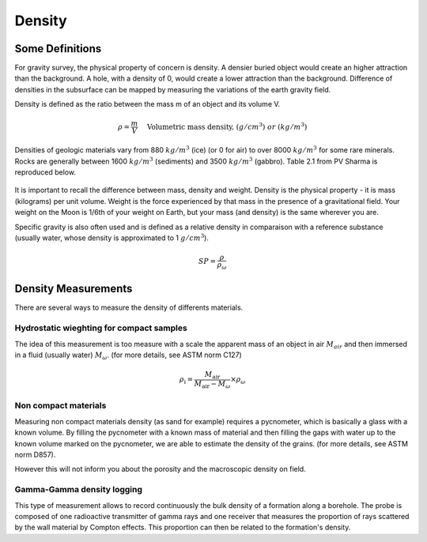 .. _physical_properties_density:

Density
*******

Some Definitions
================

For gravity survey, the physical property of concern is density. A densier buried object would create an higher attraction than the background. A hole, with a density of 0, would create a lower attraction than the background. Difference of densities in the subsurface can be mapped by measuring the variations of the earth gravity field.

Density is defined as the ratio between the mass m of an object and its volume V.

.. math::											
	\rho = \frac{m}{V} \quad &&\textrm{Volumetric mass density,}\ (g/cm^3)\ or \ (kg/m^3)


Densities of geologic materials vary from 880 :math:`kg/m^3` (ice) (or 0 for air) to over 8000 :math:`kg/m^3` for some rare minerals. Rocks are generally between 1600 :math:`kg/m^3` (sediments) and 3500 :math:`kg/m^3` (gabbro). Table 2.1 from PV Sharma is reproduced below.

.. figure:: ./images/gravity_table.gif

It is important to recall the difference between mass, density and weight. Density is the physical property - it is mass (kilograms) per unit volume. Weight is the force experienced by that mass in the presence of a gravitational field. Your weight on the Moon is 1/6th of your weight on Earth, but your mass (and density) is the same wherever you are.

Specific gravity is also often used and is defined as a relative density in comparaison with a reference substance (usually water, whose density is approximated to 1 :math:`g/cm^3`).

.. math::
	SP=\frac{\rho}{\rho_{{\omega}}}


Density Measurements 
====================

There are several ways to measure the density of differents materials.

Hydrostatic wieghting for compact samples
-----------------------------------------

The idea of this measurement is too measure with a scale the apparent mass of an object in air :math:`M_{air}` and then immersed in a fluid (usually water) :math:`M_{\omega}`. (for more details, see ASTM norm C127)

.. math::	
	\rho_{\text{i}}=\frac{M_{\text{air}}}{M_{\text{air}}-M_{\omega}} \times \rho_{{\omega}}										
	
.. figure:: ./images/hydrostatic_weighting_legend.jpg


Non compact materials
---------------------

Measuring non compact materials density (as sand for example) requires a pycnometer, which is basically a glass with a known volume. By filling the pycnometer with a known mass of material and then filling the gaps with water up to the known volume marked on the pycnometer, we are able to estimate the density of the grains. (for more details, see ASTM norm D857).

However this will not inform you about the porosity and the macroscopic density on field.


Gamma-Gamma density logging
---------------------------

This type of measurement allows to record continuously the bulk density of a formation along a borehole. The probe is composed of one radioactive transmitter of gamma rays and one receiver that measures the proportion of rays scattered by the wall material by Compton effects. This proportion can then be related to the formation's density.





